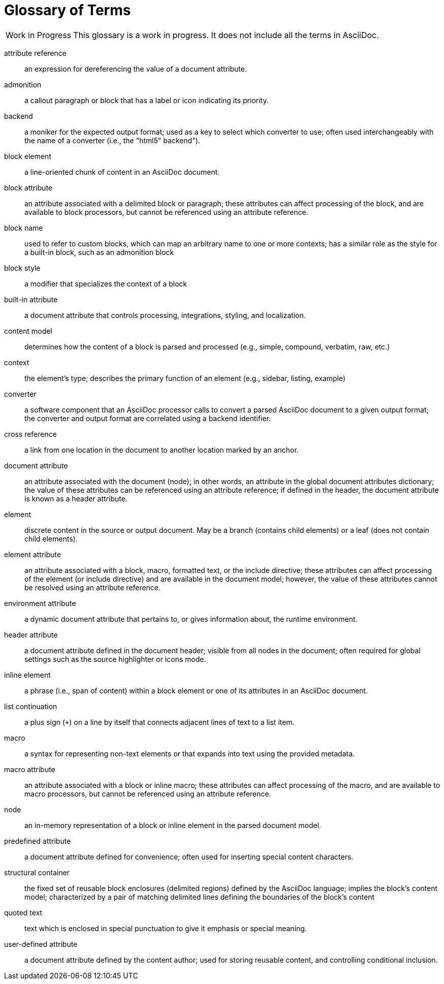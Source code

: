 = Glossary of Terms

[caption="Work in Progress"]
CAUTION: This glossary is a work in progress.
It does not include all the terms in AsciiDoc.

attribute reference:: an expression for dereferencing the value of a document attribute.

admonition:: a callout paragraph or block that has a label or icon indicating its priority.

backend:: a moniker for the expected output format; used as a key to select which converter to use; often used interchangeably with the name of a converter (i.e., the "html5" backend").

block element:: a line-oriented chunk of content in an AsciiDoc document.

block attribute:: an attribute associated with a delimited block or paragraph; these attributes can affect processing of the block, and are available to block processors, but cannot be referenced using an attribute reference.

block name:: used to refer to custom blocks, which can map an arbitrary name to one or more contexts; has a similar role as the style for a built-in block, such as an admonition block

block style:: a modifier that specializes the context of a block

built-in attribute:: a document attribute that controls processing, integrations, styling, and localization.

content model:: determines how the content of a block is parsed and processed (e.g., simple, compound, verbatim, raw, etc.)

context:: the element's type; describes the primary function of an element (e.g., sidebar, listing, example)

converter:: a software component that an AsciiDoc processor calls to convert a parsed AsciiDoc document to a given output format;
the converter and output format are correlated using a backend identifier.

cross reference:: a link from one location in the document to another location marked by an anchor.

document attribute:: an attribute associated with the document (node); in other words, an attribute in the global document attributes dictionary; the value of these attributes can be referenced using an attribute reference; if defined in the header, the document attribute is known as a header attribute.

element:: discrete content in the source or output document.
May be a branch (contains child elements) or a leaf (does not contain child elements).

element attribute:: an attribute associated with a block, macro, formatted text, or the include directive; these attributes can affect processing of the element (or include directive) and are available in the document model; however, the value of these attributes cannot be resolved using an attribute reference.

environment attribute:: a dynamic document attribute that pertains to, or gives information about, the runtime environment.

header attribute:: a document attribute defined in the document header; visible from all nodes in the document; often required for global settings such as the source highlighter or icons mode.

inline element:: a phrase (i.e., span of content) within a block element or one of its attributes in an AsciiDoc document.

list continuation:: a plus sign (`+`) on a line by itself that connects adjacent lines of text to a list item.

macro:: a syntax for representing non-text elements or that expands into text using the provided metadata.

macro attribute:: an attribute associated with a block or inline macro; these attributes can affect processing of the macro, and are available to macro processors, but cannot be referenced using an attribute reference.

node:: an in-memory representation of a block or inline element in the parsed document model.

predefined attribute:: a document attribute defined for convenience; often used for inserting special content characters.

structural container:: the fixed set of reusable block enclosures (delimited regions) defined by the AsciiDoc language; implies the block's content model; characterized by a pair of matching delimited lines defining the boundaries of the block's content

quoted text:: text which is enclosed in special punctuation to give it emphasis or special meaning.

user-defined attribute:: a document attribute defined by the content author; used for storing reusable content, and controlling conditional inclusion.
